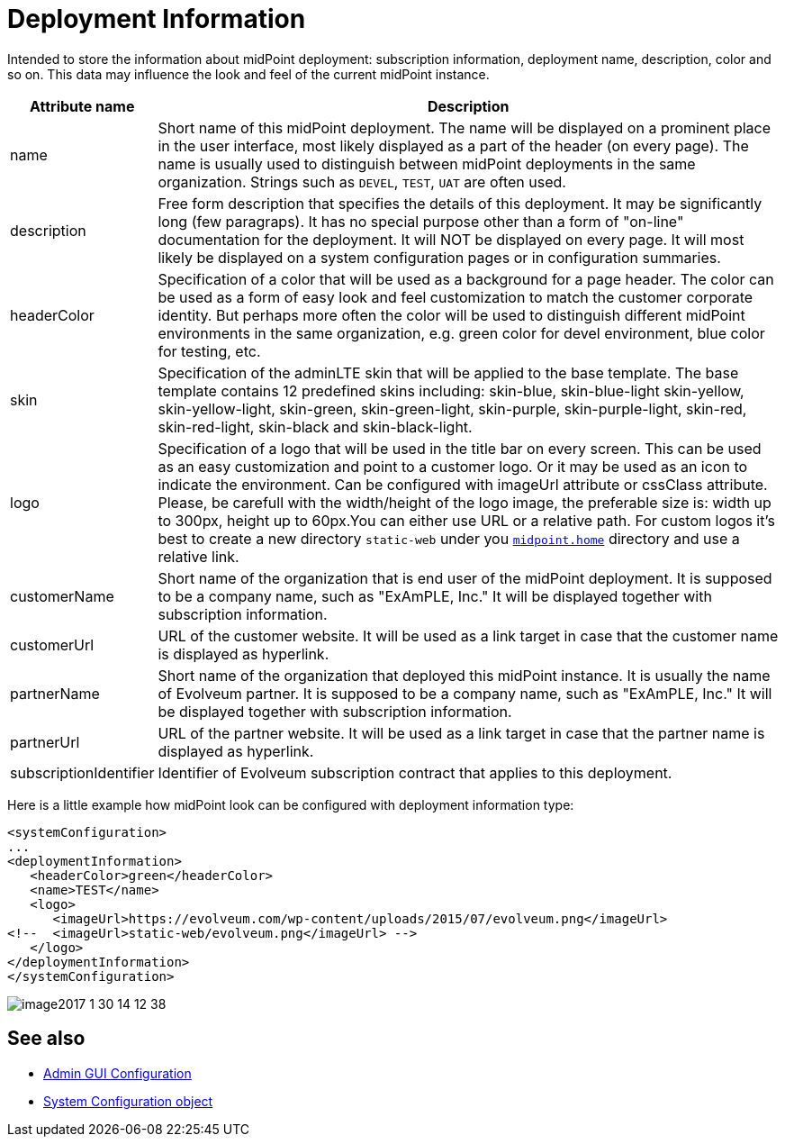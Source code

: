 = Deployment Information
:page-wiki-name: Deployment Information Type
:page-wiki-id: 24085176
:page-wiki-metadata-create-user: honchar
:page-wiki-metadata-create-date: 2017-01-30T13:51:10.040+01:00
:page-wiki-metadata-modify-user: vix
:page-wiki-metadata-modify-date: 2019-10-24T13:16:53.820+02:00
:page-upkeep-status: yellow

Intended to store the  information about midPoint deployment: subscription information, deployment name, description, color and so on.
This data may influence the look and feel of the current midPoint instance.

[%autowidth]
|===
| Attribute name | Description

| name
| Short name of this midPoint deployment.
The name will be displayed on a prominent place in the user interface, most likely displayed  as a part of the header (on every page).
The name is usually used to distinguish  between midPoint deployments in the same organization.
Strings such as `DEVEL`, `TEST`, `UAT` are often used.

| description
| Free form description that specifies the details of this deployment.
It may be significantly long (few paragraps).
It has no special purpose other than a form of "on-line" documentation for the deployment.
It will NOT be displayed on every page.
It will most likely be displayed on a system configuration pages or in configuration summaries.

| headerColor
| Specification of a color that will be used as a background for a page header.
The color can be used as a form of easy look and feel customization to match the customer corporate identity.
But perhaps more often the color will be used to distinguish different midPoint environments in the same organization, e.g. green color for devel environment, blue color for testing, etc.

| skin
| Specification of the adminLTE skin that will be applied to the base template.
The base template contains 12 predefined skins including: skin-blue, skin-blue-light skin-yellow, skin-yellow-light, skin-green, skin-green-light, skin-purple, skin-purple-light, skin-red, skin-red-light, skin-black and skin-black-light.

| logo
| Specification of a logo that will be used in the title bar on every screen.
This can be used as an easy customization and point to a customer logo.
Or it may be used as an icon to indicate the environment.
Can be configured with imageUrl attribute or cssClass attribute.
Please, be carefull with the width/height of the logo image, the preferable size is: width up to 300px, height up to 60px.You can either use URL or a relative path.
For custom logos it's best to create a new directory `static-web` under you
xref:/midpoint/reference/v2/deployment/midpoint-home-directory/[`midpoint.home`] directory and use a relative link.

| customerName
| Short name of the organization that is end user of the midPoint deployment.
It is supposed to be a company name, such as "ExAmPLE, Inc." It will be displayed together with subscription information.

| customerUrl
| URL of the customer website.
It will be used as a link target in case that the customer name is displayed as hyperlink.

| partnerName
| Short name of the organization that deployed this midPoint instance.
It is usually the name of Evolveum partner.
It is supposed to be a company name, such as "ExAmPLE, Inc." It will be displayed together with subscription information.

| partnerUrl
| URL of the partner website.
It will be used as a link target in case that the partner name is displayed as hyperlink.

| subscriptionIdentifier
| Identifier of Evolveum subscription contract that applies to this deployment.

|===

Here is a little example how midPoint look can be configured with deployment information type:

[source,xml]
----
<systemConfiguration>
...
<deploymentInformation>
   <headerColor>green</headerColor>
   <name>TEST</name>
   <logo>
      <imageUrl>https://evolveum.com/wp-content/uploads/2015/07/evolveum.png</imageUrl>
<!--  <imageUrl>static-web/evolveum.png</imageUrl> -->
   </logo>
</deploymentInformation>
</systemConfiguration>
----

image::image2017-1-30-14-12-38.png[]

== See also

* xref:/midpoint/reference/v2/admin-gui/admin-gui-config/[Admin GUI Configuration]
* xref:/midpoint/reference/v2/concepts/system-configuration-object/[System Configuration object]
